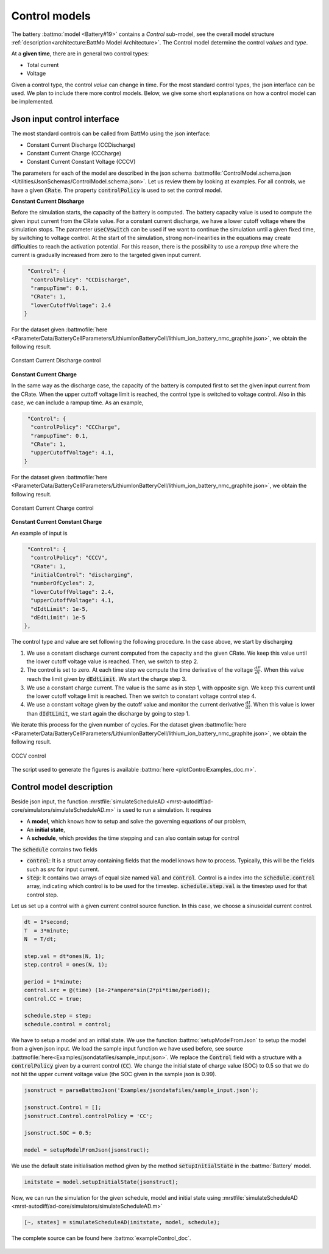 ==============
Control models
==============

The battery :battmo:`model <Battery#19>` contains a *Control* sub-model, see the overall model structure
:ref:`description<architecture:BattMo Model Architecture>`. The Control model determine the control *values* and *type*.


At a **given time**, there are in general two control types:

* Total current
* Voltage  

Given a control type, the control *value* can change in time. For the most standard control types, the json interface
can be used. We plan to include there more control models. Below, we give some short explanations on how a control model
can be implemented.


Json input control interface
============================


The most standard controls can be called from BattMo using the json interface:

* Constant Current Discharge (CCDischarge)
* Constant Current Charge (CCCharge)
* Constant Current Constant Voltage (CCCV)

The parameters for each of the model are described in the json schema :battmofile:`ControlModel.schema.json
<Utilities/JsonSchemas/ControlModel.schema.json>`. Let us review them by looking at examples. For all controls, we have
a given :code:`CRate`. The property :code:`controlPolicy` is used to set the control model.

**Constant Current Discharge**

Before the simulation starts, the capacity of the battery is computed. The battery capacity value is used to compute the
given input current from the CRate value. For a constant current discharge, we have a lower cutoff voltage where the
simulation stops.  The parameter :code:`useCVswitch` can be used if we want to continue the simulation until a given
fixed time, by switching to voltage control. At the start of the simulation, strong non-linearities in the equations may
create difficulties to reach the activation potential. For this reason, there is the possibility to use a *rampup time*
where the current is gradually increased from zero to the targeted given input current. 

.. code:: json

   "Control": {
    "controlPolicy": "CCDischarge",
    "rampupTime": 0.1,
    "CRate": 1,
    "lowerCutoffVoltage": 2.4
  }

For the dataset given :battmofile:`here
<ParameterData/BatteryCellParameters/LithiumIonBatteryCell/lithium_ion_battery_nmc_graphite.json>`, we obtain the
following result.

.. figure:: img/controlExampleCCDischarge.png
   :target: _images/controlExampleCCDischarge.png
   :width: 70%
   :align: center

   Constant Current Discharge control
      
**Constant Current Charge**

In the same way as the discharge case, the capacity of the battery is computed first to set the given input current from
the CRate. When the upper cuttoff voltage limit is reached, the control type is switched to voltage control. Also in
this case, we can include a rampup time. As an example,


.. code:: json

   "Control": {
    "controlPolicy": "CCCharge",
    "rampupTime": 0.1,
    "CRate": 1,
    "upperCutoffVoltage": 4.1,
  }

For the dataset given :battmofile:`here
<ParameterData/BatteryCellParameters/LithiumIonBatteryCell/lithium_ion_battery_nmc_graphite.json>`, we obtain the
following result.

.. figure:: img/controlExampleCCCharge.png
   :target: _images/controlExampleCCCharge.png
   :width: 70%
   :align: center

   Constant Current Charge control

**Constant Current Constant Charge**

An example of input is

.. code:: json

   "Control": {
    "controlPolicy": "CCCV",
    "CRate": 1,
    "initialControl": "discharging",
    "numberOfCycles": 2,
    "lowerCutoffVoltage": 2.4,
    "upperCutoffVoltage": 4.1,
    "dIdtLimit": 1e-5,
    "dEdtLimit": 1e-5
  },

The control type and value are set following the following procedure. In the case above, we start by discharging

1. We use a constant discharge current computed from the capacity and the given CRate. We keep this value until the
   lower cutoff voltage value is reached. Then, we switch to step 2.
2. The control is set to zero. At each time step we compute the time derivative of the voltage
   :math:`\frac{dE}{dt}`. When this value reach the limit given by :code:`dEdtLimit`. We start the charge step 3.
3. We use a constant charge current. The value is the same as in step 1, with opposite sign. We keep this current until
   the lower cutoff voltage limit is reached. Then we switch to constant voltage control step 4.
4. We use a constant voltage given by the cutoff value and monitor the current derivative :math:`\frac{dI}{dt}`. When
   this value is lower than :code:`dIdtLimit`, we start again the discharge by going to step 1.

We iterate this process for the given number of cycles. For the dataset given :battmofile:`here
<ParameterData/BatteryCellParameters/LithiumIonBatteryCell/lithium_ion_battery_nmc_graphite.json>`, we obtain the
following result.

.. figure:: img/controlExampleCCCV.png
   :target: _images/controlExampleCCCV.png
   :width: 70%
   :align: center

   CCCV control

The script used to generate the figures is available :battmo:`here <plotControlExamples_doc.m>`.


Control model description
=========================

Beside json input, the function :mrstfile:`simulateScheduleAD
<mrst-autodiff/ad-core/simulators/simulateScheduleAD.m>` is used to run a simulation. It requires

* A **model**, which knows how to setup and solve the governing equations of our problem,
* An **initial state**,
* A **schedule**, which provides the time stepping and can also contain setup for control

The :code:`schedule` contains two fields

* :code:`control`: It is a struct array containing fields that the model knows how to process.  Typically, this
  will be the fields such as `src` for input current.
* :code:`step`: It contains two arrays of equal size named :code:`val` and :code:`control`. Control is a index into the
  :code:`schedule.control` array, indicating which control is to be used for the timestep. :code:`schedule.step.val` is the
  timestep used for that control step.

Let us set up a control with a given current control source function. In this case, we choose a sinusoidal current
control.

.. code:: matlab

   dt = 1*second;
   T  = 3*minute;
   N  = T/dt;

   step.val = dt*ones(N, 1);
   step.control = ones(N, 1);

   period = 1*minute;
   control.src = @(time) (1e-2*ampere*sin(2*pi*time/period));
   control.CC = true;

   schedule.step = step;
   schedule.control = control;

We have to setup a model and an initial state. We use the function :battmo:`setupModelFromJson` to setup the model from
a given json input. We load the sample input function we have used before, see source
:battmofile:`here<Examples/jsondatafiles/sample_input.json>`. We replace the :code:`Control` field with a structure with
a :code:`controlPolicy` given by a current control (:code:`CC`). We change the initial state of charge value (SOC) to
0.5 so that we do not hit the upper current voltage value (the SOC given in the sample json is 0.99).

.. code:: matlab

   jsonstruct = parseBattmoJson('Examples/jsondatafiles/sample_input.json');

   jsonstruct.Control = [];
   jsonstruct.Control.controlPolicy = 'CC';

   jsonstruct.SOC = 0.5;

   model = setupModelFromJson(jsonstruct);

We use the default state initialisation method given by the method :code:`setupInitialState` in the :battmo:`Battery` model.

.. code:: matlab

   initstate = model.setupInitialState(jsonstruct);

Now, we can run the simulation for the given schedule, model and initial state using :mrstfile:`simulateScheduleAD
<mrst-autodiff/ad-core/simulators/simulateScheduleAD.m>`

.. code:: matlab

   [~, states] = simulateScheduleAD(initstate, model, schedule);

The complete source can be found here :battmo:`exampleControl_doc`.


.. figure:: img/exampleControl.png
   :target: _images/exampleControl.png
   :width: 70%
   :align: center


   
